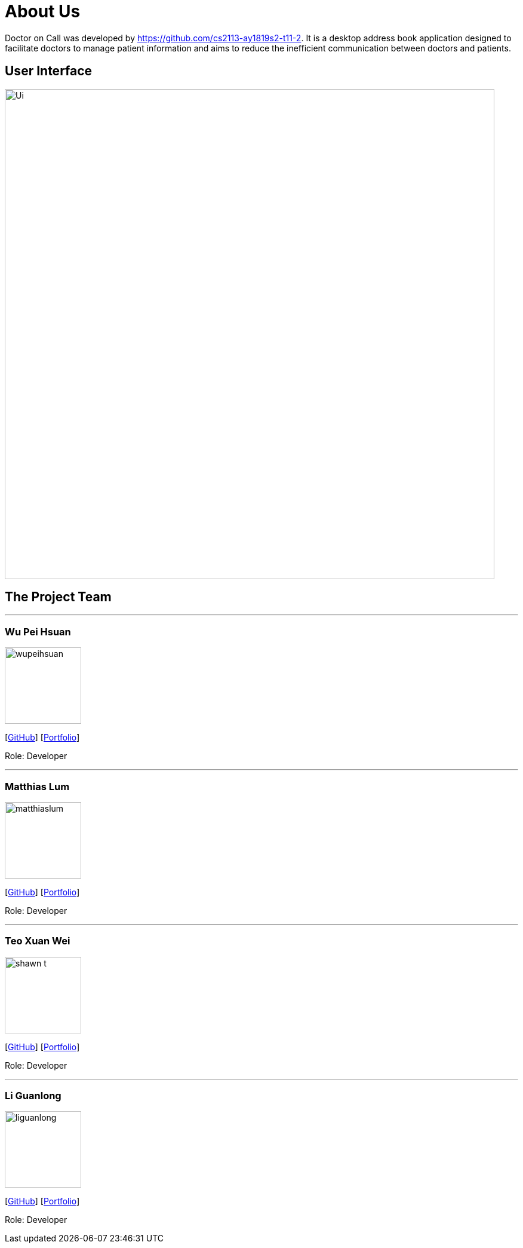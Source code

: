 //@@author liguanlong

= About Us
:site-section: AboutUs
:relfileprefix: team/
:imagesDir: images
:stylesDir: stylesheets

Doctor on Call was developed by https://github.com/cs2113-ay1819s2-t11-2. It is a desktop address book application designed to facilitate doctors to manage patient information and aims to reduce the inefficient communication between doctors and patients.

== User Interface

image:https://raw.githubusercontent.com/cs2113-ay1819s2-t11-2/main/master/docs/images/Ui.png[width=820]

== The Project Team

'''

=== Wu Pei Hsuan 
image:https://raw.githubusercontent.com/cs2113-ay1819s2-t11-2/main/master/docs/images/wupeihsuan.png[width=128]

{empty}[https://github.com/WuPeiHsuan[GitHub]] [<<wupeihsuan#, Portfolio>>]

Role: Developer

'''

=== Matthias Lum
image:https://raw.githubusercontent.com/cs2113-ay1819s2-t11-2/main/master/docs/images/matthiaslum.png[width=128]

{empty}[https://github.com/matthiaslum[GitHub]] [<<matthiaslum#, Portfolio>>]

Role: Developer

'''

=== Teo Xuan Wei
image:https://raw.githubusercontent.com/cs2113-ay1819s2-t11-2/main/master/docs/images/shawn-t.png[width=128]

{empty}[https://github.com/shawn-t[GitHub]] [<<shawn-t#, Portfolio>>]

Role: Developer

'''

=== Li Guanlong
image:https://github.com/cs2113-ay1819s2-t11-2/main/blob/master/docs/images/liguanlong.png?raw=true[width=128]

{empty}[https://github.com/liguanlong[GitHub]] [<<liguanlong#, Portfolio>>]

Role: Developer

